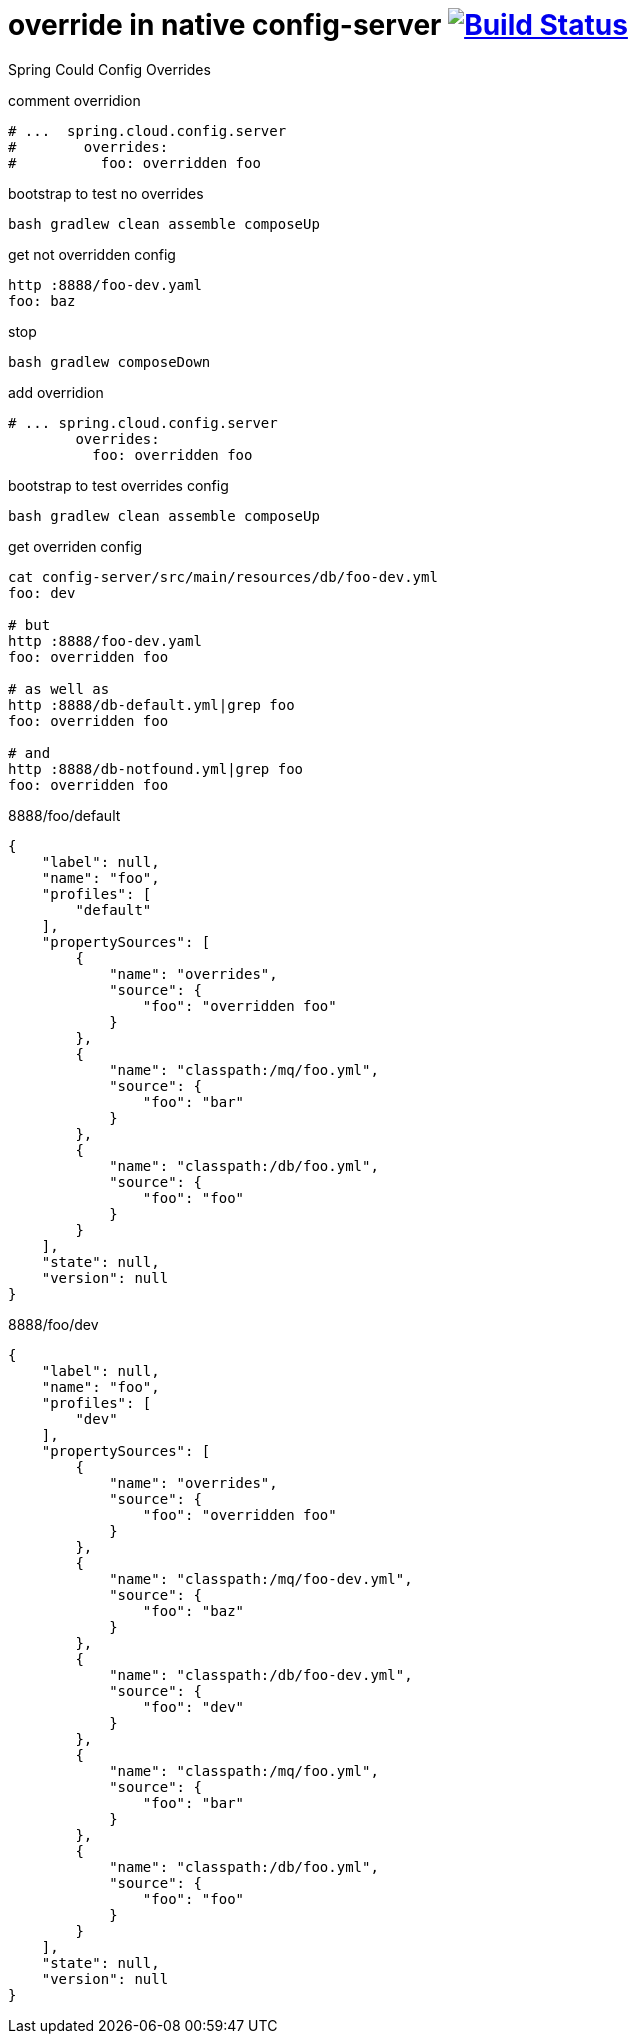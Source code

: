 = override in native config-server image:https://travis-ci.org/daggerok/spring-cloud-examples.svg?branch=master["Build Status", link="https://travis-ci.org/daggerok/spring-cloud-examples"]

//tag::content[]

Spring Could Config Overrides

.comment overridion
[source,yaml]
----
# ...  spring.cloud.config.server
#        overrides:
#          foo: overridden foo
----

.bootstrap to test no overrides
[source,bash]
----
bash gradlew clean assemble composeUp
----

.get not overridden config
[source,bash]
----
http :8888/foo-dev.yaml
foo: baz
----

.stop
[source,bash]
----
bash gradlew composeDown
----

.add overridion
[sources,yaml]
----
# ... spring.cloud.config.server
        overrides:
          foo: overridden foo
----

.bootstrap to test overrides config
[source,bash]
----
bash gradlew clean assemble composeUp
----

.get overriden config
[source,bash]
----
cat config-server/src/main/resources/db/foo-dev.yml
foo: dev

# but
http :8888/foo-dev.yaml
foo: overridden foo

# as well as
http :8888/db-default.yml|grep foo
foo: overridden foo

# and
http :8888/db-notfound.yml|grep foo
foo: overridden foo
----

.8888/foo/default
[source,json]
----
{
    "label": null,
    "name": "foo",
    "profiles": [
        "default"
    ],
    "propertySources": [
        {
            "name": "overrides",
            "source": {
                "foo": "overridden foo"
            }
        },
        {
            "name": "classpath:/mq/foo.yml",
            "source": {
                "foo": "bar"
            }
        },
        {
            "name": "classpath:/db/foo.yml",
            "source": {
                "foo": "foo"
            }
        }
    ],
    "state": null,
    "version": null
}
----

.8888/foo/dev
[source,json]
----
{
    "label": null,
    "name": "foo",
    "profiles": [
        "dev"
    ],
    "propertySources": [
        {
            "name": "overrides",
            "source": {
                "foo": "overridden foo"
            }
        },
        {
            "name": "classpath:/mq/foo-dev.yml",
            "source": {
                "foo": "baz"
            }
        },
        {
            "name": "classpath:/db/foo-dev.yml",
            "source": {
                "foo": "dev"
            }
        },
        {
            "name": "classpath:/mq/foo.yml",
            "source": {
                "foo": "bar"
            }
        },
        {
            "name": "classpath:/db/foo.yml",
            "source": {
                "foo": "foo"
            }
        }
    ],
    "state": null,
    "version": null
}
----

//end::content[]
